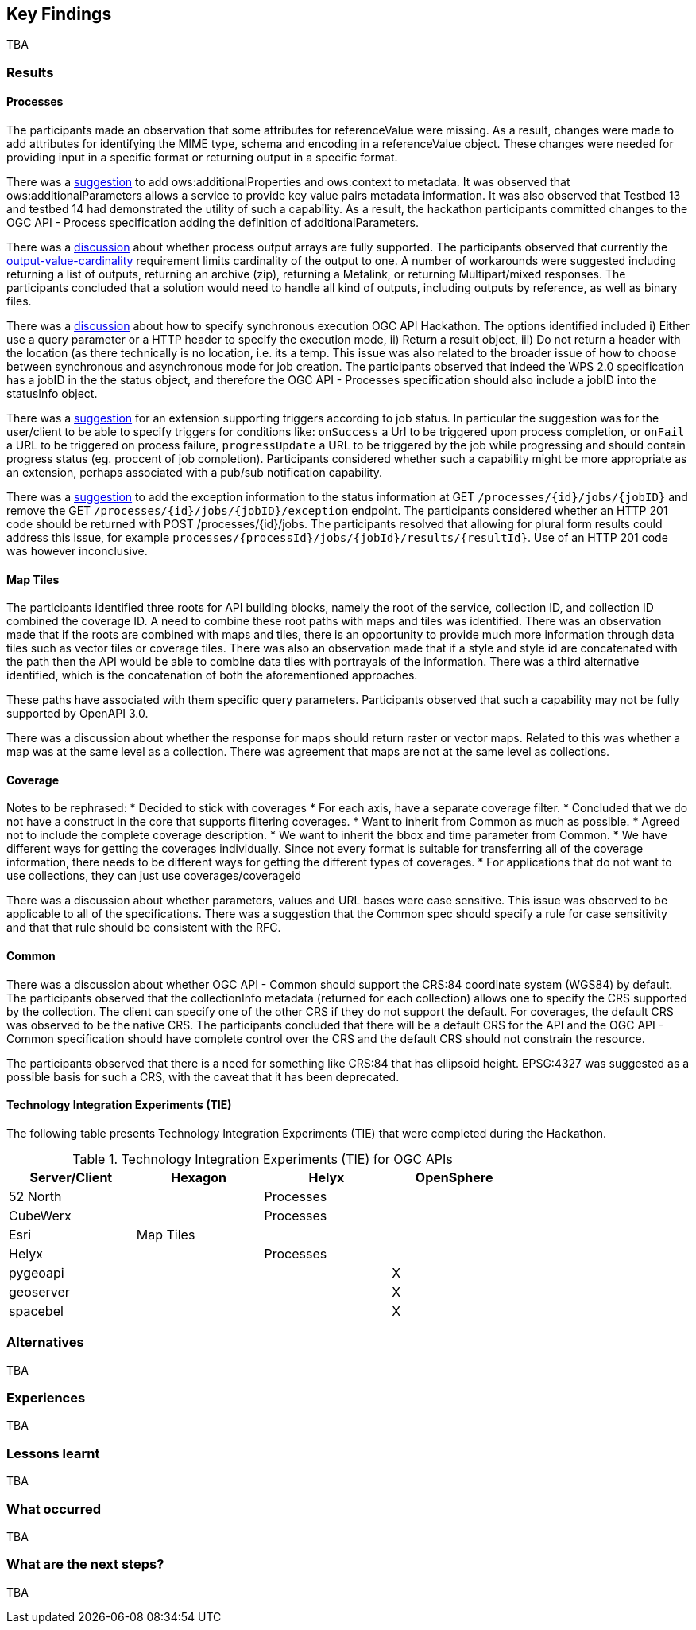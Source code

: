 [[KeyFindings]]
== Key Findings

TBA

=== Results


==== Processes

The participants made an observation that some attributes for referenceValue were missing. As a result, changes were made to add attributes for identifying the MIME type, schema and encoding in a referenceValue object. These changes were needed for providing input in a specific format or returning output in a specific format.

There was a https://github.com/opengeospatial/wps-rest-binding/issues/42[suggestion] to add ows:additionalProperties and ows:context to metadata. It was observed that ows:additionalParameters allows a service to provide key value pairs metadata information. It was also observed that Testbed 13 and testbed 14 had demonstrated the utility of such a capability. As a result, the hackathon participants committed changes to the OGC API - Process specification adding the definition of additionalParameters.

There was a https://github.com/opengeospatial/wps-rest-binding/issues/37[discussion] about whether process output arrays are fully supported. The participants observed that currently the http://www.opengis.net/spec/WPS/2.0/req/conceptual-model/process/output-value-cardinality[output-value-cardinality] requirement limits cardinality of the output to one. A number of workarounds were suggested including returning a list of outputs, returning an archive (zip), returning a Metalink, or returning Multipart/mixed responses. The participants concluded that a solution would need to handle all kind of outputs, including outputs by reference, as well as binary files.


There was a https://github.com/opengeospatial/wps-rest-binding/issues/30[discussion] about how to specify synchronous execution OGC API Hackathon. The options identified included i) Either use a query parameter or a HTTP header to specify the execution mode, ii) Return a result object, iii)  Do not return a header with the location (as there technically is no location, i.e. its a temp. This issue was also related to the broader issue of how to choose between synchronous and asynchronous mode for job creation. The participants observed that indeed the WPS 2.0 specification has a jobID in the the status object, and therefore the OGC API - Processes specification should also include a jobID into the statusInfo object.

There was a https://github.com/opengeospatial/wps-rest-binding/issues/31[suggestion] for an extension supporting triggers according to job status. In particular the suggestion was for the user/client to be able to specify triggers for conditions like: `onSuccess` a Url to be triggered upon process completion, or `onFail` a URL to be triggered on process failure, `progressUpdate` a URL to be triggered by the job while progressing and should contain progress status (eg. proccent of job completion). Participants considered whether such a capability might be more appropriate as an extension, perhaps associated with a pub/sub notification capability.

There was a https://github.com/opengeospatial/wps-rest-binding/issues/32[suggestion] to add the exception information to the status information at GET `/processes/{id}/jobs/{jobID}` and remove the GET `/processes/{id}/jobs/{jobID}/exception` endpoint. The participants considered whether an HTTP 201 code should be returned with POST /processes/{id}/jobs. The participants resolved that allowing for plural form results could address this issue, for example `processes/{processId}/jobs/{jobId}/results/{resultId}`. Use of an HTTP 201 code was however inconclusive.


==== Map Tiles

The participants identified three roots for API building blocks, namely the root of the service, collection ID, and collection ID combined the coverage ID. A need to combine these root paths with maps and tiles was identified. There was an observation made that if the roots are combined with maps and tiles, there is an opportunity to provide much more information through data tiles such as vector tiles or coverage tiles. There was also an observation made that if a style and style id are concatenated with the path then the API would be able to combine data tiles with portrayals of the information. There was a third alternative identified, which is the concatenation of both the aforementioned approaches.

These paths have associated with them specific query parameters. Participants observed that such a capability may not be fully supported by OpenAPI 3.0.

There was a discussion about whether the response for maps should return raster or vector maps. Related to this was whether a map was at the same level as a collection. There was agreement that maps are not at the same level as collections.

==== Coverage

Notes to be rephrased:
* Decided to stick with coverages
* For each axis, have a separate coverage filter.
* Concluded that we do not have a construct in the core that supports filtering coverages.
* Want to inherit from Common as much as possible.
* Agreed not to include the complete coverage description.
* We want to inherit the bbox and time parameter from Common.
* We have different ways for getting the coverages individually. Since not every format is suitable for transferring all of the coverage information, there needs to be different ways for getting the different types of coverages.
* For applications that do not want to use collections, they can just use coverages/coverageid

There was a discussion about whether parameters, values and URL bases were case sensitive. This issue was observed to be applicable to all of the specifications. There was a suggestion that the Common spec should specify a rule for case sensitivity and that that rule should be consistent with the RFC.

==== Common

There was a discussion about whether OGC API - Common should support the CRS:84 coordinate system (WGS84) by default. The participants observed that the collectionInfo metadata (returned for each collection) allows one to specify the CRS supported by the collection. The client can specify one of the other CRS if they do not support the default. For coverages, the default CRS was observed to be the native CRS. The participants concluded that there will be a default CRS for the API and the OGC API - Common specification should have complete control over the CRS and the default CRS should not constrain the resource.

The participants observed that there is a need for something like CRS:84 that has ellipsoid height. EPSG:4327 was suggested as a possible basis for such a CRS, with the caveat that it has been deprecated.

==== Technology Integration Experiments (TIE)

The following table presents Technology Integration Experiments (TIE) that were completed during the Hackathon.

[#table_ties,reftext='{table-caption} {counter:table-num}']
.Technology Integration Experiments (TIE) for OGC APIs
[cols=",,,",width="75%",options="header",align="center"]
|===
|Server/Client | Hexagon | Helyx | OpenSphere

|52 North |  | Processes  |

|CubeWerx |  | Processes |

|Esri | Map Tiles |   |

|Helyx |  | Processes  |

|pygeoapi |  |  | X

|geoserver |  |   | X

|spacebel |  |   | X

|===


=== Alternatives

TBA

=== Experiences

TBA

=== Lessons learnt

TBA

=== What occurred

TBA

=== What are the next steps?

TBA
